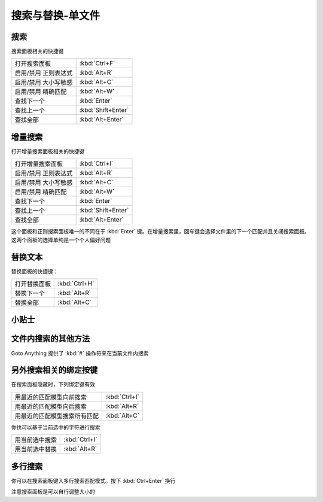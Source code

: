 =================
搜索与替换-单文件
=================

搜索
====

搜索面板相关的快捷键

+----------------------+--------------------+
|打开搜索面板          | :kbd:`Ctrl+F`      |
+----------------------+--------------------+
|启用/禁用 正则表达式  | :kbd:`Alt+R`       |
+----------------------+--------------------+
|启用/禁用 大小写敏感  | :kbd:`Alt+C`       |
+----------------------+--------------------+
|启用/禁用 精确匹配    | :kbd:`Alt+W`       |
+----------------------+--------------------+
|查找下一个            | :kbd:`Enter`       |
+----------------------+--------------------+
|查找上一个            | :kbd:`Shift+Enter` |
+----------------------+--------------------+
|查找全部              | :kbd:`Alt+Enter`   |
+----------------------+--------------------+


增量搜索
==========

打开增量搜索面板相关的快捷键

+----------------------+--------------------+
|打开增量搜索面板      | :kbd:`Ctrl+I`      |
+----------------------+--------------------+
|启用/禁用 正则表达式  | :kbd:`Alt+R`       |
+----------------------+--------------------+
|启用/禁用 大小写敏感  | :kbd:`Alt+C`       |
+----------------------+--------------------+
|启用/禁用 精确匹配    | :kbd:`Alt+W`       |
+----------------------+--------------------+
|查找下一个            | :kbd:`Enter`       |
+----------------------+--------------------+
|查找上一个            | :kbd:`Shift+Enter` |
+----------------------+--------------------+
|查找全部              | :kbd:`Alt+Enter`   |
+----------------------+--------------------+

这个面板和正则搜索面板唯一的不同在于 :kbd:`Enter` 键。在增量搜索里，回车键会选择文件里的下一个匹配并且关闭搜索面板。这两个面板的选择单纯是一个个人偏好问题

替换文本
========

替换面板的快捷键：

+-------------+--------------------+
|打开替换面板 | :kbd:`Ctrl+H`      |
+-------------+--------------------+
|替换下一个   | :kbd:`Alt+R`       |
+-------------+--------------------+
|替换全部     | :kbd:`Alt+C`       |
+-------------+--------------------+

小贴士
======

文件内搜索的其他方法
====================

Goto Anything 提供了 :kbd:`#` 操作符来在当前文件内搜索

另外搜索相关的绑定按键
======================

在搜索面板隐藏时，下列绑定键有效

+-----------------------------+--------------------+
|用最近的匹配模型向前搜索     | :kbd:`Ctrl+I`      |
+-----------------------------+--------------------+
|用最近的匹配模型向后搜索     | :kbd:`Alt+R`       |
+-----------------------------+--------------------+
|用最近的匹配模型搜索所有匹配 | :kbd:`Alt+C`       |
+-----------------------------+--------------------+

你也可以基于当前选中的字符进行搜索

+-------------------+--------------------+
|用当前选中搜索     | :kbd:`Ctrl+I`      |
+-------------------+--------------------+
|用当前选中替换     | :kbd:`Alt+R`       |
+-------------------+--------------------+

多行搜索
========

你可以在搜索面板键入多行搜索匹配模式。按下 :kbd:`Ctrl+Enter` 换行

.. image:: http://docs.sublimetext.info/en/latest/_images/search-and-replace-multiline.png

注意搜索面板是可以自行调整大小的